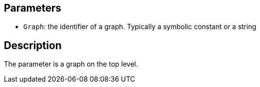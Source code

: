 == Parameters

* `Graph`: the identifier of a graph. Typically a symbolic constant or a string

== Description

The parameter is a graph on the top level.